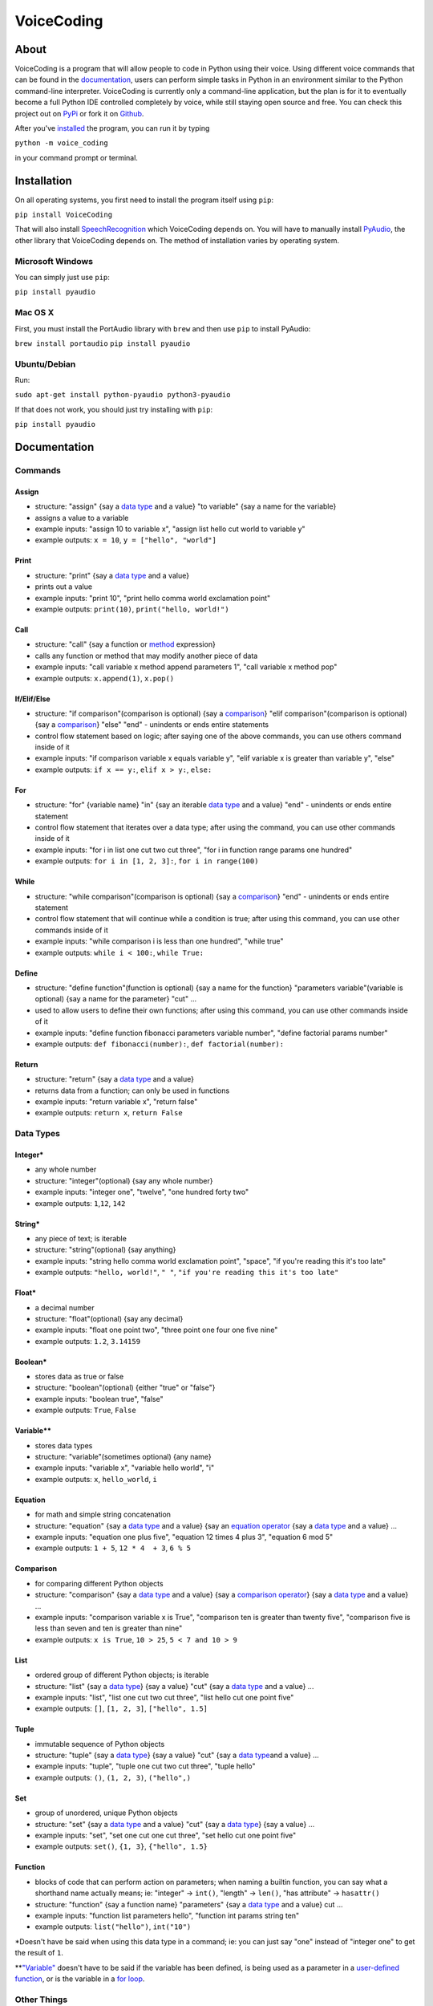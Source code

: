 VoiceCoding
===========

.. image:: https://img.shields.io/pypi/v/VoiceCoding.svg
    :target: https://pypi.python.org/pypi/VoiceCoding/
    :alt: Latest Version

.. image:: https://img.shields.io/pypi/dm/VoiceCoding.svg
    :target: https://pypi.python.org/pypi/VoiceCoding/
    :alt: Downloads

.. image:: https://img.shields.io/pypi/pyversions/VoiceCoding.svg
    :target: https://pypi.python.org/pypi/VoiceCoding/
    :alt: Supported Python Versions

About
-----

VoiceCoding is a program that will allow people to code in Python using their voice. Using different voice commands that can be found in the `documentation <#documentation>`__, users can perform simple tasks in Python in an environment similar to the Python command-line interpreter. VoiceCoding is currently only a command-line application, but the plan is for it to eventually become a full Python IDE controlled completely by voice, while still staying open source and free. You can check this project out on `PyPi  <https://pypi.python.org/pypi/VoiceCoding>`__ or fork it on `Github <https://github.com/michaelpri10/VoiceCoding>`__.

After you've `installed <#installation>`__ the program, you can run it by typing

``python -m voice_coding``

in your command prompt or terminal.

Installation
------------

On all operating systems, you first need to install the program itself using ``pip``:

``pip install VoiceCoding``

That will also install `SpeechRecognition <https://pypi.python.org/pypi/SpeechRecognition/>`__ which VoiceCoding depends on. You will have to manually install `PyAudio <https://people.csail.mit.edu/hubert/pyaudio/>`__, the other library that VoiceCoding depends on. The method of installation varies by operating system.

Microsoft Windows
~~~~~~~~~~~~~~~~~

You can simply just use ``pip``:

``pip install pyaudio``

Mac OS X
~~~~~~~~

First, you must install the PortAudio library with ``brew`` and then use ``pip`` to install PyAudio:

``brew install portaudio``
``pip install pyaudio``

Ubuntu/Debian
~~~~~~~~~~~~~

Run:

``sudo apt-get install python-pyaudio python3-pyaudio``

If that does not work, you should just try installing with ``pip``:

``pip install pyaudio``

Documentation
-------------

Commands
~~~~~~~~

Assign
''''''

-  structure: "assign" {say a `data type <#data-types>`__ and a value}
   "to variable" {say a name for the variable}
-  assigns a value to a variable
-  example inputs: "assign 10 to variable x", "assign list hello cut
   world to variable y"
-  example outputs: ``x = 10``, ``y = ["hello", "world"]``

Print
'''''

-  structure: "print" {say a `data type <#data-types>`__ and a value}
-  prints out a value
-  example inputs: "print 10", "print hello comma world exclamation
   point"
-  example outputs: ``print(10)``, ``print("hello, world!")``

Call
''''

-  structure: "call" {say a function or `method <#methods>`__
   expression}
-  calls any function or method that may modify another piece of data
-  example inputs: "call variable x method append parameters 1", "call
   variable x method pop"
-  example outputs: ``x.append(1)``, ``x.pop()``

If/Elif/Else
''''''''''''

-  structure: "if comparison"(comparison is optional) {say a
   `comparison <#comparison>`__} "elif comparison"(comparison is
   optional) {say a `comparison <#comparison>`__} "else" "end" -
   unindents or ends entire statements
-  control flow statement based on logic; after saying one of the above
   commands, you can use others command inside of it
-  example inputs: "if comparison variable x equals variable y", "elif
   variable x is greater than variable y", "else"
-  example outputs: ``if x == y:``, ``elif x > y:``, ``else:``

For
'''

-  structure: "for" {variable name} "in" {say an iterable `data
   type <#data-types>`__ and a value} "end" - unindents or ends entire
   statement
-  control flow statement that iterates over a data type; after using
   the command, you can use other commands inside of it
-  example inputs: "for i in list one cut two cut three", "for i in
   function range params one hundred"
-  example outputs: ``for i in [1, 2, 3]:``, ``for i in range(100)``

While
'''''

-  structure: "while comparison"(comparison is optional) {say a
   `comparison <#comparison>`__} "end" - unindents or ends entire
   statement
-  control flow statement that will continue while a condition is true;
   after using this command, you can use other commands inside of it
-  example inputs: "while comparison i is less than one hundred", "while
   true"
-  example outputs: ``while i < 100:``, ``while True:``

Define
''''''

-  structure: "define function"(function is optional) {say a name for
   the function} "parameters variable"(variable is optional) {say a name
   for the parameter} "cut" ...
-  used to allow users to define their own functions; after using this
   command, you can use other commands inside of it
-  example inputs: "define function fibonacci parameters variable
   number", "define factorial params number"
-  example outputs: ``def fibonacci(number):``,
   ``def factorial(number):``

Return
''''''

-  structure: "return" {say a `data type <#data-types>`__ and a value}
-  returns data from a function; can only be used in functions
-  example inputs: "return variable x", "return false"
-  example outputs: ``return x``, ``return False``

Data Types
~~~~~~~~~~

Integer\*
'''''''''

-  any whole number
-  structure: "integer"(optional) {say any whole number}
-  example inputs: "integer one", "twelve", "one hundred forty two"
-  example outputs: ``1``,\ ``12``, ``142``

String\*
''''''''

-  any piece of text; is iterable
-  structure: "string"(optional) {say anything}
-  example inputs: "string hello comma world exclamation point",
   "space", "if you're reading this it's too late"
-  example outputs: ``"hello, world!"``, ``" "``,
   ``"if you're reading this it's too late"``

Float\*
'''''''

-  a decimal number
-  structure: "float"(optional) {say any decimal}
-  example inputs: "float one point two", "three point one four one five
   nine"
-  example outputs: ``1.2``, ``3.14159``

Boolean\*
'''''''''

-  stores data as true or false
-  structure: "boolean"(optional) {either "true" or "false"}
-  example inputs: "boolean true", "false"
-  example outputs: ``True``, ``False``

Variable\*\*
''''''''''''

-  stores data types
-  structure: "variable"(sometimes optional) {any name}
-  example inputs: "variable x", "variable hello world", "i"
-  example outputs: ``x``, ``hello_world``, ``i``

Equation
''''''''

-  for math and simple string concatenation
-  structure: "equation" {say a `data type <#data-types>`__ and a value}
   {say an `equation operator <#equation-operators>`__ {say a `data
   type <#data-types>`__ and a value} ...
-  example inputs: "equation one plus five", "equation 12 times 4 plus
   3", "equation 6 mod 5"
-  example outputs: ``1 + 5``, ``12 * 4  + 3``, ``6 % 5``

Comparison
''''''''''

-  for comparing different Python objects
-  structure: "comparison" {say a `data type <#data-types>`__ and a
   value} {say a `comparison operator <#comparison-operators>`__} {say a
   `data type <#data-types>`__ and a value} ...
-  example inputs: "comparison variable x is True", "comparison ten is
   greater than twenty five", "comparison five is less than seven and
   ten is greater than nine"
-  example outputs: ``x is True``, ``10 > 25``, ``5 < 7 and 10 > 9``

List
''''

-  ordered group of different Python objects; is iterable
-  structure: "list" {say a `data type <#data-types>`__} {say a value}
   "cut" {say a `data type <#data-types>`__ and a value} ...
-  example inputs: "list", "list one cut two cut three", "list hello cut
   one point five"
-  example outputs: ``[]``, ``[1, 2, 3]``, ``["hello", 1.5]``

Tuple
'''''

-  immutable sequence of Python objects
-  structure: "tuple" {say a `data type <#data-types>`__} {say a value}
   "cut" {say a `data type <#data-types>`__\ and a value} ...
-  example inputs: "tuple", "tuple one cut two cut three", "tuple hello"
-  example outputs: ``()``, ``(1, 2, 3)``, ``("hello",)``

Set
'''

-  group of unordered, unique Python objects
-  structure: "set" {say a `data type <#data-types>`__ and a value}
   "cut" {say a `data type <#data-types>`__} {say a value} ...
-  example inputs: "set", "set one cut one cut three", "set hello cut
   one point five"
-  example outputs: ``set()``, ``{1, 3}``, ``{"hello", 1.5}``

Function
''''''''

-  blocks of code that can perform action on parameters; when naming a
   builtin function, you can say what a shorthand name actually means;
   ie: "integer" -> ``int()``, "length" -> ``len()``, "has attribute" ->
   ``hasattr()``
-  structure: "function" {say a function name} "parameters" {say a `data
   type <#data-types>`__ and a value} cut ...
-  example inputs: "function list parameters hello", "function int
   params string ten"
-  example outputs: ``list("hello")``, ``int("10")``

\*Doesn't have be said when using this data type in a command; ie: you
can just say "one" instead of "integer one" to get the result of ``1``.

\*\*\ `"Variable" <#variable>`__ doesn't have to be said if the variable
has been defined, is being used as a parameter in a `user-defined
function <#define>`__, or is the variable in a `for loop <#for>`__.

Other Things
~~~~~~~~~~~~

Methods
'''''''

-  blocks of code that are called on class instances to perform actions
-  structure: {say a `data type <#data-types>`__ and a value} "method"
   {say a method name} "parameters" {say a `data type <#data-types>`__
   and a value} cut ...
-  example inputs: "variable x method append parameters one", "space
   method join params function list params hello"
-  example outputs: ``x.append(1)``, ``" ".join(list("hello"))``

Equation Operators
''''''''''''''''''

-  for use in equations
-  ``+`` - "plus"
-  ``-`` - "minus"
-  ``*`` - "times", "multiplied by"
-  ``/`` - "divided by"
-  ``**`` - "to the power of"
-  ``%`` - "mod", "modulus"

Comparison Operators
''''''''''''''''''''

-  for use in comparison expressions
-  ``==`` - "equals", "is equal to"
-  ``!=`` - "does not equal", "is not equal to"
-  ``>`` - "is greater than"
-  ``<`` - "is less than"
-  ``>=`` - "is greater than or equal to"
-  ``<=`` - "is less than or equal to"A
-  Key words
-  ``and``
-  ``or``
-  ``is``
-  ``not``
-  ``in``

Shorthand words
'''''''''''''''

-  "params" can be used in place of "parameters"
